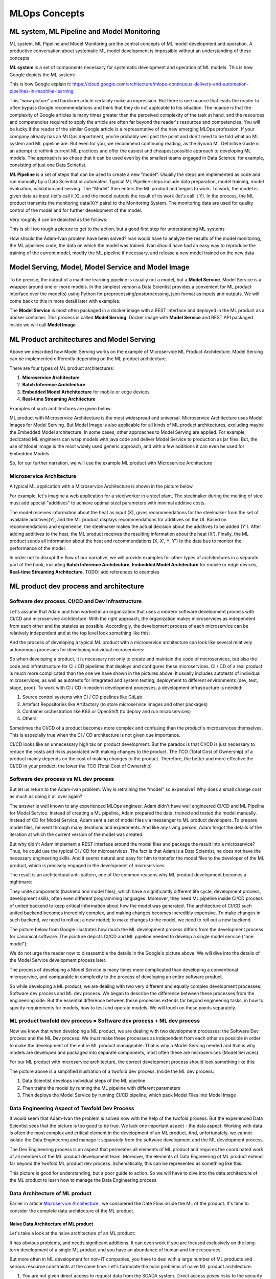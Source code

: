 MLOps Concepts
##############


ML system, ML Pipeline and Model Monitoring 
*******************************************

ML system, ML Pipeline and Model Monitoring are the central concepts of ML model development and operation. A productive conversation about systematic ML model development is impossible without an understanding of these concepts

**ML system** is a set of components necessary for systematic development and operation of ML models. This is how Google depicts the ML system:

.. image:: google_ml_system.svg

This is how Google explain it: https://cloud.google.com/architecture/mlops-continuous-delivery-and-automation-pipelines-in-machine-learning

This "wow picture" and hardcore article certainly make an impression. But there is one nuance that leads the reader to often bypass Google recommendations and think that they do not applcable to his situation. The nuance is that the complexity of Google articles is many times greater than the perceived complexity of the task at hand, and the resources and competencies required to apply the article are often far beyond the reader's resources and competencies. You will be lucky if the reader of the similar  Google article is a representative of the new emerging MLOps profession. If your company already has an MLOps department, you're probably well past the point and don't need to be told what an ML system and ML pipeline are. But even for you, we recommend continuing reading, as the Synara ML Definitive Guide is an attempt to rethink current ML practices and offer the easiest and cheapest possible approach to developing ML models. The approach is so cheap that it can be used even by the smallest teams engaged in Data Science; for example, consisting of just one Data Scinetist.

**ML Pipeline** is a set of steps that can be used to create a new "model". Usually the steps are implemented as code and run manually by a Data Scientist or automated. Typical ML Pipeline steps include data preparation, model training, model evaluation, validation and serving. The "Model" then enters the ML product and begins to work. To work, the model is given data as input (let's call it X), and the model outputs the result of its work (let's call it Y). In the process, the ML product transmits the monitoring data(X/Y pairs) to the Monitoring System. The monitoring data are used for quality control of the model and for further development of the model.

Very roughly it can be depicted as the follows:

.. image:: sinara_ml_system-01.jpeg

This is still too rough a picture to get to the action, but a good first step for understanding ML systems

How should the Adam-Ivan problem have been solved? Ivan would have to analyze the results of the model monitoring, the ML pipelines code, the data on which the model was trained. Ivan should have had an easy way to reproduce the training of the current model, modify the ML pipeline if necessary, and release a new model trained on the new data

Model Serving, Model, Model Service and Model Image 
***************************************************

To be precise, the output of a machine learning pipeline is usually not a model, but a **Model Service**. Model Service is a wrapper around one or more models. In the simplest version a Data Scientist provides a convenient for ML product interface over the model(s) using Python for preprocessing/postprocessing, json format as inputs and outputs. We will come back to this in more detail later with examples.

The **Model Service** is most often packaged in a docker image with a REST interface and deployed in the ML product as a docker container. This process is called **Model Serving**. Docker image with **Model Service** and REST API packaged inside we will call **Model Image**

.. image:: model_image.jpeg

ML Product architectures and Model Serving
******************************************

Above we described how Model Serving works on the example of Microservice ML Product Architecture. Model Serving can be implemented differently depending on the ML product architecture.

There are four types of ML product architectures:

1. **Microservice Arсhitecture**
2. **Batch Inference Architecture**
3. **Embedded Model Arhchitecture** for mobile or edge devices 
4. **Real-time Streaming Architecture**

Examples of such architectures are given below. 

ML product with Microservice Architecture is the most widespread and universal. Microservice Architecture uses Model Images for Model Serving. But Model Image is also applicable for all kinds of ML product architectures, excluding maybe the Embedded Model architecture. In some cases, other approaches to Model Serving are applied. For example, dedicated ML engineers can wrap models with java code and deliver Model Service to production as jar files. But, the use of Model Image is the most widely used generic approach, and with a few additions it can even be used for Embedded Models.

So, for our further narration, we will use the example ML product with Microservice Architecture

Microservice Architecture
=========================
A typical ML application with a Microservice Architecture is shown in the picture below.

.. image:: microservice_architecture5.jpeg

For example, let's imagine a web application for a steelworker in a steel plant. The steelmaker during the melting of steel must add special "additives" to achieve optimal steel parameters with minimal additive costs. 

The model receives information about the heat as input (X), gives recommendations for the steelmaker from the set of available additives(Y), and the ML product displays recommendations for additives on the UI. Based on recommendations and experience, the steelmaker makes the actual decision about the additives to be added (Y'). After adding additives to the heat, the ML product receives the resulting information about the heat (X'). Finally, the ML product sends all information about the heat and recommendations (X, X', Y, Y') to the data bus to monitor the performance of the model.

In order not to disrupt the flow of our narrative, we will provide examples for other types of architectures in a separate part of the book, including **Batch Inference Architecture**, **Embedded Model Architecture** for mobile or edge devices, **Real-time Streaming Architecture**. TODO: add references to examples 

ML product dev process and architecture
******************************************************


Software dev process. CI/CD and Dev Infrastructure 
==================================================

Let's assume that Adam and Ivan worked in an organization that uses a modern software development process with CI/CD and microservice architecture. With the right approach, the organization makes microservices as independent from each other and the stateles as possible. Accordingly, the development process of each microservice can be relatively independent and at the top level look something like this:

.. image:: microservice_dev_process.jpeg

And the process of developing a typical ML product with a microservice architecture can look like several relatively autonomous processes for developing individual microservices:

.. image:: ml_product_dev_process3.jpeg

So when developing a product, it is necessary not only to create and maintain the code of microservices, but also the code and infratstructure for CI / CD pipelines that deploys and configures these microservices. CI / CD of a real product is much more complicated than the one we have shown in the pictures above. It usually includes autotests of individual microservices, as well as autotests for integrated and system testing, deployment to different environments (dev, test, stage, prod). To work with CI / CD in modern development processes, a development infrastructure is needed: 

1. Source control systems with CI / CD pipelines like GitLab
2. Artefact Repositories like Artifactory (to store microservice images and other packages)
3. Container orchestration like K8S or OpenShift (to deploy and run microservices)
4. Others

Sometimes the CI/CD of a product becomes more complex and confusing than the product's microservices themselves. This is especially true when the CI / CD architecture is not given due importance.

CI/CD looks like an unnecessary high tax on product development. But the paradox is that СI/CD is just necessary to reduce the costs and risks associated with making changes to the product. The TCO (Total Cost of Ownership) of a product mainly depends on the cost of making changes to the product. Therefore, the better and more effective the CI/CD in your product, the lower the TCO (Total Cost of Ownership)

 
Software dev process vs ML dev process
==============================================================================

But let us return to the Adam-Ivan problem. Why is retraining the "model" so expensive? Why does a small change cost as much as doing it all over again?

The answer is well known to any experienced MLOps engineer. Adam didn't have well engineered CI/CD and ML Pipeline for Model Service. Instead of creating a ML pipeline, Adam prepared the data, trained and tested the model manually. Instead of CD for Model Service, Adam sent a set of model files via messenger to ML product developers. To prepare model files, he went through many iterations and experiments. And like any living person, Adam forgot the details of the iteration at which the current version of the model was created.

But why didn't Adam implement a REST interface around the model files and package the result into a microservice? Thus, he could use the typical CI / CD for microservices. The fact is that Adam is a Data Scientist, he does not have the necessary engineering skills. And it seems natural and easy for him to transfer the model files to the developer of the ML product, which is precisely engaged in the development of microservices.

The result is an architectural anti-pattern, one of the common reasons why ML product development becomes a nightmare:

.. image:: ml_product_antipattern.jpeg

They unite components (backend and model files), which have a significantly different life cycle, development process, development skills, often even different programming languages. Moreover, they need ML pipeline inside CI/CD process of united backend to keep critical information about how the model was generated. The architecture of CI/CD such united backend becomes incredibly complex, and making changes becomes incredibly expensive. To make changes in such backend, we need to roll out a new model; to make changes to the model, we need to roll out a new backend. 

The picture below from Google illustrates how much the ML development process differs from the development process for canonical software. The pcicture depicts CI/CD and ML pipeline needed to develop a single model service ("one model"):

.. image:: google_ml_pipeline_and_cicd.jpeg

We do not urge the reader now to disassemble the details in the Google's picture above. We will dive into the details of the Model Service development process later.

The process of developing a Model Service is many times more complicated than developing a conventional microservice, and comparable in complexity to the process of developing an entire software product. 

So while developing a ML product, we are dealing with two very different and equally complex development processes: Software dev process and ML dev process. We began to describe the difference between these processes from the engineering side. But the essential difference between these processes extends far beyond engineering tasks, in how to specify requirements for models, how to test and operate models. We will touch on these points separately.

ML product twofold dev process = Software dev process + ML dev process
======================================================================
Now we know that when developing a ML product, we are dealing with two development processes: the Software Dev process and the ML Dev process. We must make these processes as independent from each other as possible in order to make the development of the entire ML product manageable. That is why a Model Serving needed and that is why models are developed and packaged into separate components, most often these are microservices (Model Services).

For our ML product with microservice architecture, the correct development process should look something like this:

.. image:: twofold_dev_process2.jpeg

The picture above is a simplified illustration of a twofold dev process. Inside the ML dev process:

1. Data Scientist develops individual steps of the ML pipeline
2. Then trains the model by running the ML pipeline with different parameters
3. Then deploys the Model Service by running CI/CD pipeline, which pack Model Files into Model Image



Data Engineering Aspect of Twofold Dev Process
==============================================
It would seem that Adam-Ivan the problem is solved now with the help of the twofold process. But the experienced Data Scientist sees that the picture is too good to be true. We lack one important aspect - the data aspect. Working with data is often the most complex and critical element in the development of an ML product. And, unfortunately, we cannot isolate the Data Engineering and manage it separately from the software development and the ML development process.

The Dev Engineering process is an aspect that permeates all elements of ML product and requires the coordinated work of all members of the ML product development team. Moreover, the elements of Data Engineering of ML product extend far beyond the twofold ML product dev process. Schematically, this can be represented as something like this:

.. image:: data_engineering_process.jpeg

This picture is good for understanding, but a poor guide to action. So we will have to dive into the data architecture of the ML product to learn how to manage the Data Engineering process

Data Architecture of ML product
================================

Earlier in article `Microservice Architecture`_ , we considered the Date Flow inside the ML of the product. It's time to consider the complete data architecture of the ML product.

Naive Data Architecture of ML product
-------------------------------------

Let's take a look at the naive architecture of an ML product: 

.. image:: naive_data_architrcture.jpeg

It has obvious problems, and needs significant additions. It can even work if you are focused exclusively on the long-term development of a single ML product and you have an abundance of human and time resources.

But more often in ML development for non-IT companies, you have to deal with a large number of ML products and serious resource constraints at the same time. Let's formulate the main problems of naive ML product architecture:

1. You are not given direct access to request data from the SCADA system. Direct access poses risks to the security and continuity of production systems
2. It is necessary to accumulate data directly from the SCADA system in order to create the first model (even before creating an ML product)
3. Accumulation of historical data in the main DB leads to a rapid degradation of performance. Need a separate DB
4. Maintaining a separate DB (similar to the main DB) for historical data is expensive and does not scale well. In practice, this usually results in historical data being deleted.

Complete Data Architecture of ML product 
----------------------------------------
The architecture below solves these four problems of naive architecture:
TODO: how solves?

.. image:: complete_data_architecture.png

But the complexity and cost of such an ML product increases many times over. Specialists from non-ML areas “feel” excessive complexity and try to save money by trying to get rid of the required ingredients:

- Data Bus
- Long-term Storage
- ML pipeline and monitoring system

As practice shows, the consequences of such savings are sad. They do not simply increase the cost of development even more than with a systems approach. Such ML products often  “do not survive”, dying almost immediately as the implementation project “ends”. Quote from `Google <https://cloud.google.com/architecture/mlops-continuous-delivery-and-automation-pipelines-in-machine-learning>`_ *"the real challenge isn't building an ML model, the challenge is building an integrated ML system and to continuously operate it in production"*.


From ML Product to MLOps Platform
***************************************

Three ways to harness ML
=========================
What to do in a situation of high cost of developing ML products? Here we have three options:

1. Accept the high cost of products and continue
2. Refuse to develop ML products due to unprofitability
3. Save money without giving up essential elements of ML product development

The first option is suitable if you have found a highly profitable product that pays off despite high costs. This is typical for IT companies, where ML is the core business. For non-IT companies, such projects are good candidates for outsource. An outsourcer can significantly increase the profitability of a product by selling it to several clients. In the case of outsourcing a single project, you probably do not need to understand the specifics of developing ML products.

The second option is often good for medium and small non-IT companies. At the same time, you do not refuse to use AI or ML. You abandon your own development and focus on using ready-made solutions out of the box, or with minimal modification.

Our story is aimed at those who chose the third option. Although in reality the third option does not exist in its pure form. More often we encounter mixed cases when the third option is combined with the second and even the first.

Three Platforms for ML Product development
==========================================
Before you move forward, you need to be clear about your goals. In fact, when deciding to develop ML products, you are not just deciding to acquire new ML products because it is on hype. You decide to gain the ability to develop ML products. That is, the key value you are going for is not the availability of ML products here and now, but the competence to create its where and when needed. If you are not ready for this, it might be a worthless venture.

How can we save on developing ML products? The general answer is banal: we need the right tools, standards and skills. But as always, the devil is in the details.

To start diving into these details, we will break down the architecture of our ML product into three large parts:

1. Software Engineering
2. Data Engineering
3. ML Engineering

Technically, all three of these areas overlap greatly, but the industry is evolving in such a way that engineering dev competencies, tools and process in companies are crystallizing separately around these areas.

Essentially, the cost of developing and operating ML products is the cost of tools, processes and competencies. From now on we will call a platform a set of tools, processes and competences in each of the three engineering areas. So we will talk about three platforms:

MLOps
*****
TODO:


